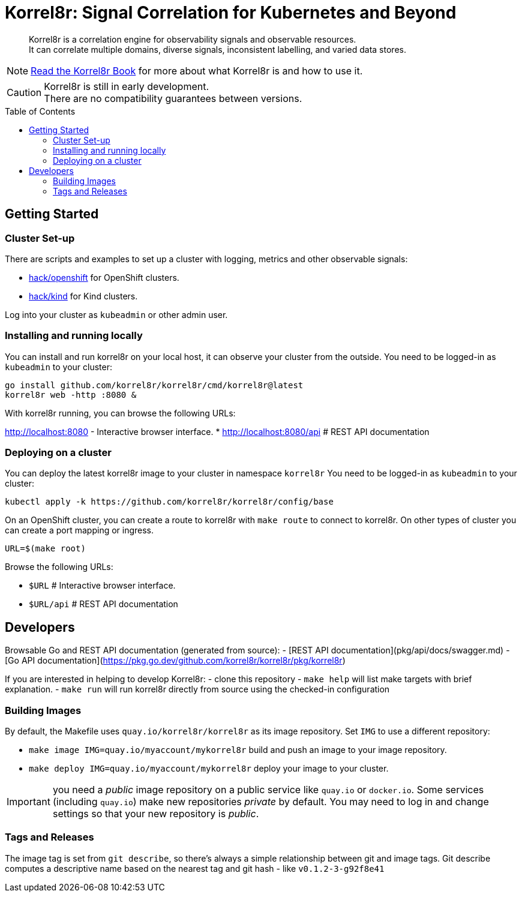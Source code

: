 = Korrel8r: Signal Correlation for Kubernetes and Beyond
:toc: preamble

[abstract]
Korrel8r is a correlation engine for observability signals and observable resources. +
It can correlate multiple domains, diverse signals, inconsistent labelling,  and varied data stores.

NOTE: link:docs/index.adoc[Read the Korrel8r Book] for more about what Korrel8r is and how to use it.

CAUTION: Korrel8r is still in early development. +
There are no compatibility guarantees between versions.

== Getting Started

=== Cluster Set-up

There are scripts and examples to set up a cluster with logging, metrics and other observable signals:

* link:hack/openshift/README.md[hack/openshift] for OpenShift clusters.
* link:hack/kind/README.md[hack/kind] for Kind clusters.

Log into your cluster as `kubeadmin` or other admin user.

=== Installing and running locally

You can install and run korrel8r on your local host, it can observe your cluster from the outside.
You need to be logged-in as `kubeadmin` to your cluster:

[source,bash]
----
go install github.com/korrel8r/korrel8r/cmd/korrel8r@latest
korrel8r web -http :8080 &
----

With korrel8r running, you can browse the following URLs:

http://localhost:8080 - Interactive browser interface.
* http://localhost:8080/api # REST API documentation


=== Deploying on a cluster

You can deploy the latest korrel8r image to your cluster in namespace `korrel8r`
You need to be logged-in as `kubeadmin` to your cluster:

[source,bash]
----
kubectl apply -k https://github.com/korrel8r/korrel8r/config/base
----

On an OpenShift cluster, you can create a route to korrel8r with `make route` to connect to korrel8r.
On other types of cluster you can create a port mapping or ingress.

[source,bash]
----
URL=$(make root)
----

Browse the following URLs:

* `$URL`     # Interactive browser interface.
* `$URL/api` # REST API documentation

== Developers

Browsable Go and REST API documentation (generated from source):
- [REST API documentation](pkg/api/docs/swagger.md)
- [Go API documentation](https://pkg.go.dev/github.com/korrel8r/korrel8r/pkg/korrel8r)

If you are interested in helping to develop Korrel8r:
- clone this repository
- `make help` will list make targets with brief explanation.
- `make run` will run korrel8r directly from source using the checked-in configuration

=== Building Images

By default, the Makefile uses `quay.io/korrel8r/korrel8r` as its image repository.
Set `IMG` to use a different repository:

- `make image IMG=quay.io/myaccount/mykorrel8r` build and push an image to your image repository.
- `make deploy IMG=quay.io/myaccount/mykorrel8r` deploy your image to your cluster.

IMPORTANT: you need a _public_ image repository on a public service like `quay.io` or `docker.io`.
Some services (including `quay.io`) make new repositories _private_ by default.
You may need to log in and change settings so that your new repository is _public_.

=== Tags and Releases

The image tag is set from `git describe`, so there's always a simple relationship between git and image tags.
Git describe computes a descriptive name based on the nearest tag and git hash - like `v0.1.2-3-g92f8e41`
